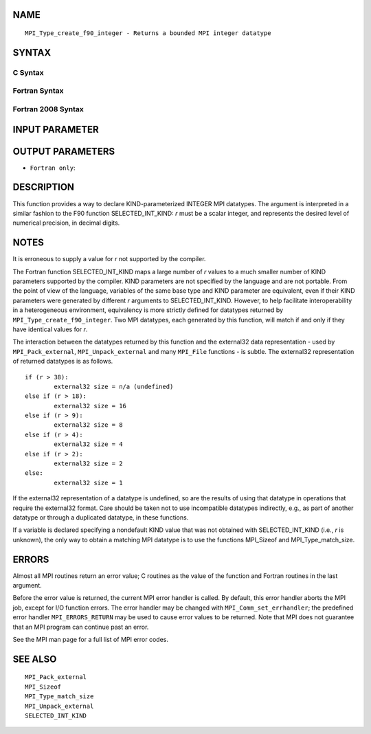 NAME
----

::

   MPI_Type_create_f90_integer - Returns a bounded MPI integer datatype

SYNTAX
------

C Syntax
~~~~~~~~

.. code-block:: c
   :linenos:

   #include <mpi.h>
   int MPI_Type_create_f90_integer(int r, MPI_Datatype *newtype)

Fortran Syntax
~~~~~~~~~~~~~~

.. code-block:: fortran
   :linenos:

   USE MPI
   ! or the older form: INCLUDE 'mpif.h'
   MPI_TYPE_CREATE_F90_INTEGER (R, NEWTYPE, IERROR)
   	INTEGER	R, NEWTYPE, IERROR

Fortran 2008 Syntax
~~~~~~~~~~~~~~~~~~~

.. code-block:: fortran
   :linenos:

   USE mpi_f08
   MPI_Type_create_f90_integer(r, newtype, ierror)
   	INTEGER, INTENT(IN) :: r
   	TYPE(MPI_Datatype), INTENT(OUT) :: newtype
   	INTEGER, OPTIONAL, INTENT(OUT) :: ierror

INPUT PARAMETER
---------------


OUTPUT PARAMETERS
-----------------


* ``Fortran only``: 

DESCRIPTION
-----------

This function provides a way to declare KIND-parameterized INTEGER MPI
datatypes. The argument is interpreted in a similar fashion to the F90
function SELECTED_INT_KIND: *r* must be a scalar integer, and represents
the desired level of numerical precision, in decimal digits.

NOTES
-----

It is erroneous to supply a value for *r* not supported by the compiler.

The Fortran function SELECTED_INT_KIND maps a large number of *r* values
to a much smaller number of KIND parameters supported by the compiler.
KIND parameters are not specified by the language and are not portable.
From the point of view of the language, variables of the same base type
and KIND parameter are equivalent, even if their KIND parameters were
generated by different *r* arguments to SELECTED_INT_KIND. However, to
help facilitate interoperability in a heterogeneous environment,
equivalency is more strictly defined for datatypes returned by
``MPI_Type_create_f90_integer``. Two MPI datatypes, each generated by this
function, will match if and only if they have identical values for *r*.

The interaction between the datatypes returned by this function and the
external32 data representation - used by ``MPI_Pack_external``,
``MPI_Unpack_external`` and many ``MPI_File`` functions - is subtle. The
external32 representation of returned datatypes is as follows.

::

   	if (r > 38):
   		external32 size = n/a (undefined)
   	else if (r > 18):
   		external32 size = 16
   	else if (r > 9):
   		external32 size = 8
   	else if (r > 4):
   		external32 size = 4
   	else if (r > 2):
   		external32 size = 2
   	else:
   		external32 size = 1

If the external32 representation of a datatype is undefined, so are the
results of using that datatype in operations that require the external32
format. Care should be taken not to use incompatible datatypes
indirectly, e.g., as part of another datatype or through a duplicated
datatype, in these functions.

If a variable is declared specifying a nondefault KIND value that was
not obtained with SELECTED_INT_KIND (i.e., *r* is unknown), the only way
to obtain a matching MPI datatype is to use the functions MPI_Sizeof and
MPI_Type_match_size.

ERRORS
------

Almost all MPI routines return an error value; C routines as the value
of the function and Fortran routines in the last argument.

Before the error value is returned, the current MPI error handler is
called. By default, this error handler aborts the MPI job, except for
I/O function errors. The error handler may be changed with
``MPI_Comm_set_errhandler``; the predefined error handler ``MPI_ERRORS_RETURN``
may be used to cause error values to be returned. Note that MPI does not
guarantee that an MPI program can continue past an error.

See the MPI man page for a full list of MPI error codes.

SEE ALSO
--------

::

   MPI_Pack_external
   MPI_Sizeof
   MPI_Type_match_size
   MPI_Unpack_external
   SELECTED_INT_KIND
